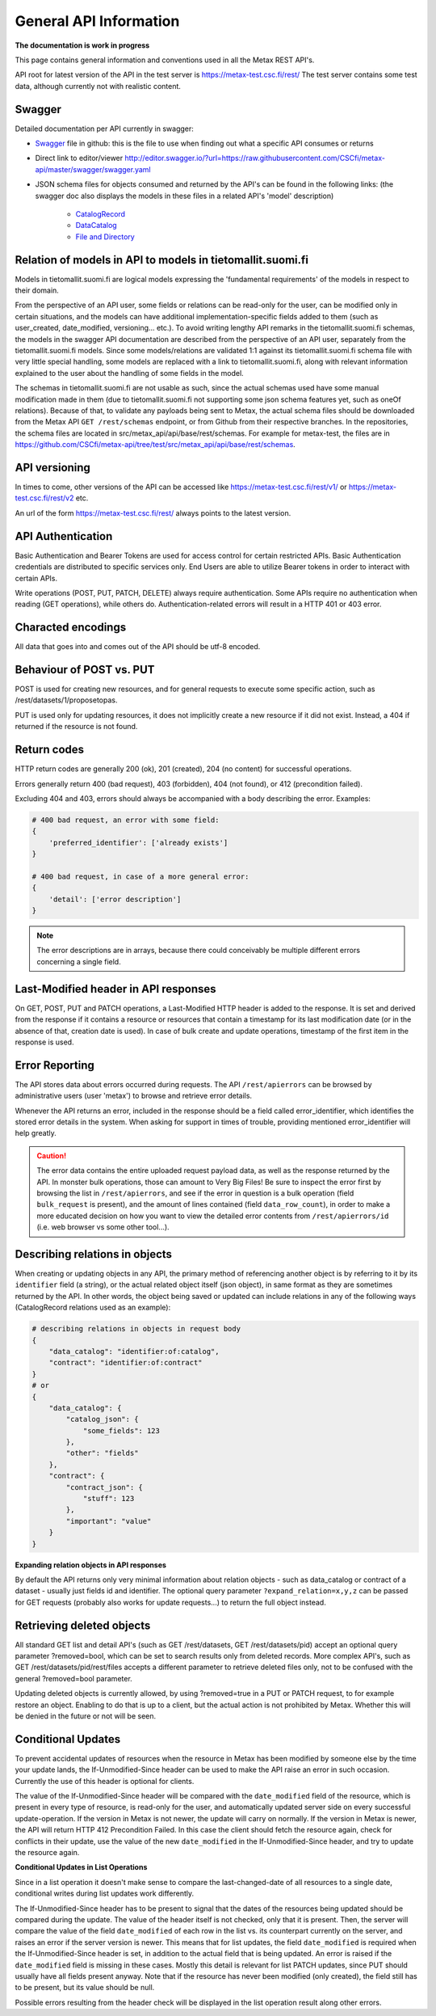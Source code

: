 
General API Information
========================


**The documentation is work in progress**

This page contains general information and conventions used in all the Metax REST API's.

API root for latest version of the API in the test server is https://metax-test.csc.fi/rest/ The test server contains some test data, although currently not with realistic content.



Swagger
--------

Detailed documentation per API currently in swagger:

* `Swagger <https://raw.githubusercontent.com/CSCfi/metax-api/master/swagger/swagger.yaml/>`_ file in github: this is the file to use when finding out what a specific API consumes or returns
* Direct link to editor/viewer http://editor.swagger.io/?url=https://raw.githubusercontent.com/CSCfi/metax-api/master/swagger/swagger.yaml
* JSON schema files for objects consumed and returned by the API's can be found in the following links: (the swagger doc also displays the models in these files in a related API's 'model' description)

    * `CatalogRecord <https://raw.githubusercontent.com/CSCfi/metax-api/master/src/metax_api/api/base/api_schemas/catalogrecord.json/>`_
    * `DataCatalog <https://raw.githubusercontent.com/CSCfi/metax-api/master/src/metax_api/api/base/api_schemas/datacatalog.json/>`_
    * `File and Directory <https://raw.githubusercontent.com/CSCfi/metax-api/master/src/metax_api/api/base/api_schemas/file.json/>`_



Relation of models in API to models in tietomallit.suomi.fi
------------------------------------------------------------

Models in tietomallit.suomi.fi are logical models expressing the 'fundamental requirements' of the models in respect to their domain.

From the perspective of an API user, some fields or relations can be read-only for the user, can be modified only in certain situations, and the models can have additional implementation-specific fields added to them (such as user_created, date_modified, versioning... etc.). To avoid writing lengthy API remarks in the tietomallit.suomi.fi schemas, the models in the swagger API documentation are described from the perspective of an API user, separately from the tietomallit.suomi.fi models. Since some models/relations are validated 1:1 against its tietomallit.suomi.fi schema file with very little special handling, some models are replaced with a link to tietomallit.suomi.fi, along with relevant information explained to the user about the handling of some fields in the model.

The schemas in tietomallit.suomi.fi are not usable as such, since the actual schemas used have some manual modification made in them (due to tietomallit.suomi.fi not supporting some json schema features yet, such as oneOf relations). Because of that, to validate any payloads being sent to Metax, the actual schema files should be downloaded from the Metax API ``GET /rest/schemas`` endpoint, or from Github from their respective branches. In the repositories, the schema files are located in src/metax_api/api/base/rest/schemas. For example for metax-test, the files are in https://github.com/CSCfi/metax-api/tree/test/src/metax_api/api/base/rest/schemas.



API versioning
---------------

In times to come, other versions of the API can be accessed like https://metax-test.csc.fi/rest/v1/ or https://metax-test.csc.fi/rest/v2 etc.

An url of the form https://metax-test.csc.fi/rest/ always points to the latest version.

API Authentication
-------------------

Basic Authentication and Bearer Tokens are used for access control for certain restricted APIs. Basic Authentication credentials are distributed to specific services only. End Users are able to utilize Bearer tokens in order to interact with certain APIs.

Write operations (POST, PUT, PATCH, DELETE) always require authentication. Some APIs require no authentication when reading (GET operations), while others do. Authentication-related errors will result in a HTTP 401 or 403 error.



Characted encodings
--------------------

All data that goes into and comes out of the API should be utf-8 encoded.



Behaviour of POST vs. PUT
---------------------------

POST is used for creating new resources, and for general requests to execute some specific action, such as /rest/datasets/1/proposetopas.

PUT is used only for updating resources, it does not implicitly create a new resource if it did not exist. Instead, a 404 if returned if the resource is not found.



Return codes
-------------

HTTP return codes are generally 200 (ok), 201 (created), 204 (no content) for successful operations.

Errors generally return 400 (bad request), 403 (forbidden), 404 (not found), or 412 (precondition failed).

Excluding 404 and 403, errors should always be accompanied with a body describing the error. Examples:

.. code-block:: python

    # 400 bad request, an error with some field:
    {
        'preferred_identifier': ['already exists']
    }
     
    # 400 bad request, in case of a more general error:
    {
        'detail': ['error description']
    }

.. note:: The error descriptions are in arrays, because there could conceivably be multiple different errors concerning a single field.



Last-Modified header in API responses
----------------------------------------

On GET, POST, PUT and PATCH operations, a Last-Modified HTTP header is added to the response. It is set and derived from the response if it contains a resource or resources that contain a timestamp for its last modification date (or in the absence of that, creation date is used). In case of bulk create and update operations, timestamp of the first item in the response is used.



Error Reporting
----------------

The API stores data about errors occurred during requests. The API ``/rest/apierrors`` can be browsed by administrative users (user 'metax') to browse and retrieve error details.

Whenever the API returns an error, included in the response should be a field called error_identifier, which identifies the stored error details in the system. When asking for support in times of trouble, providing mentioned error_identifier will help greatly.

.. caution:: The error data contains the entire uploaded request payload data, as well as the response returned by the API. In monster bulk operations, those can amount to Very Big Files! Be sure to inspect the error first by browsing the list in ``/rest/apierrors``, and see if the error in question is a bulk operation (field ``bulk_request`` is present), and the amount of lines contained (field ``data_row_count``), in order to make a more educated decision on how you want to view the detailed error contents from ``/rest/apierrors/id`` (i.e. web browser vs some other tool...).



Describing relations in objects
--------------------------------

When creating or updating objects in any API, the primary method of referencing another object is by referring to it by its ``identifier`` field (a string), or the actual related object itself (json object), in same format as they are sometimes returned by the API. In other words, the object being saved or updated can include relations in any of the following ways (CatalogRecord relations used as an example):

.. code-block:: python

    # describing relations in objects in request body
    {
        "data_catalog": "identifier:of:catalog",
        "contract": "identifier:of:contract"
    }
    # or
    {
        "data_catalog": {
            "catalog_json": {
                "some_fields": 123
            },
            "other": "fields"
        },
        "contract": { 
            "contract_json": {
                "stuff": 123
            },
            "important": "value"
        }
    }



**Expanding relation objects in API responses**

By default the API returns only very minimal information about relation objects - such as data_catalog or contract of a dataset - usually just fields id and identifier. The optional query parameter ``?expand_relation=x,y,z`` can be passed for GET requests (probably also works for update requests...) to return the full object instead.



Retrieving deleted objects
---------------------------

All standard GET list and detail API's (such as GET /rest/datasets, GET /rest/datasets/pid) accept an optional query parameter ?removed=bool, which can be set to search results only from deleted records. More complex API's, such as GET /rest/datasets/pid/rest/files accepts a different parameter to retrieve deleted files only, not to be confused with the general ?removed=bool parameter.

Updating deleted objects is currently allowed, by using ?removed=true in a PUT or PATCH request, to for example restore an object. Enabling to do that is up to a client, but the actual action is not prohibited by Metax. Whether this will be denied in the future or not will be seen.




Conditional Updates
--------------------

To prevent accidental updates of resources when the resource in Metax has been modified by someone else by the time your update lands, the If-Unmodified-Since header can be used to make the API raise an error in such occasion. Currently the use of this header is optional for clients.

The value of the If-Unmodified-Since header will be compared with the ``date_modified`` field of the resource, which is present in every type of resource, is read-only for the user, and automatically updated server side on every successful update-operation. If the version in Metax is not newer, the update will carry on normally. If the version in Metax is newer, the API will return HTTP 412 Precondition Failed. In this case the client should fetch the resource again, check for conflicts in their update, use the value of the new ``date_modified`` in the If-Unmodified-Since header, and try to update the resource again.



**Conditional Updates in List Operations**

Since in a list operation it doesn't make sense to compare the last-changed-date of all resources to a single date, conditional writes during list updates work differently.

The If-Unmodified-Since header has to be present to signal that the dates of the resources being updated should be compared during the update. The value of the header itself is not checked, only that it is present. Then, the server will compare the value of the field ``date_modified`` of each row in the list vs. its counterpart currently on the server, and raises an error if the server version is newer. This means that for list updates, the field ``date_modified`` is required when the If-Unmodified-Since header is set, in addition to the actual field that is being updated. An error is raised if the ``date_modified`` field is missing in these cases. Mostly this detail is relevant for list PATCH updates, since PUT should usually have all fields present anyway. Note that if the resource has never been modified (only created), the field still has to be present, but its value should be null.

Possible errors resulting from the header check will be displayed in the list operation result along other errors.
